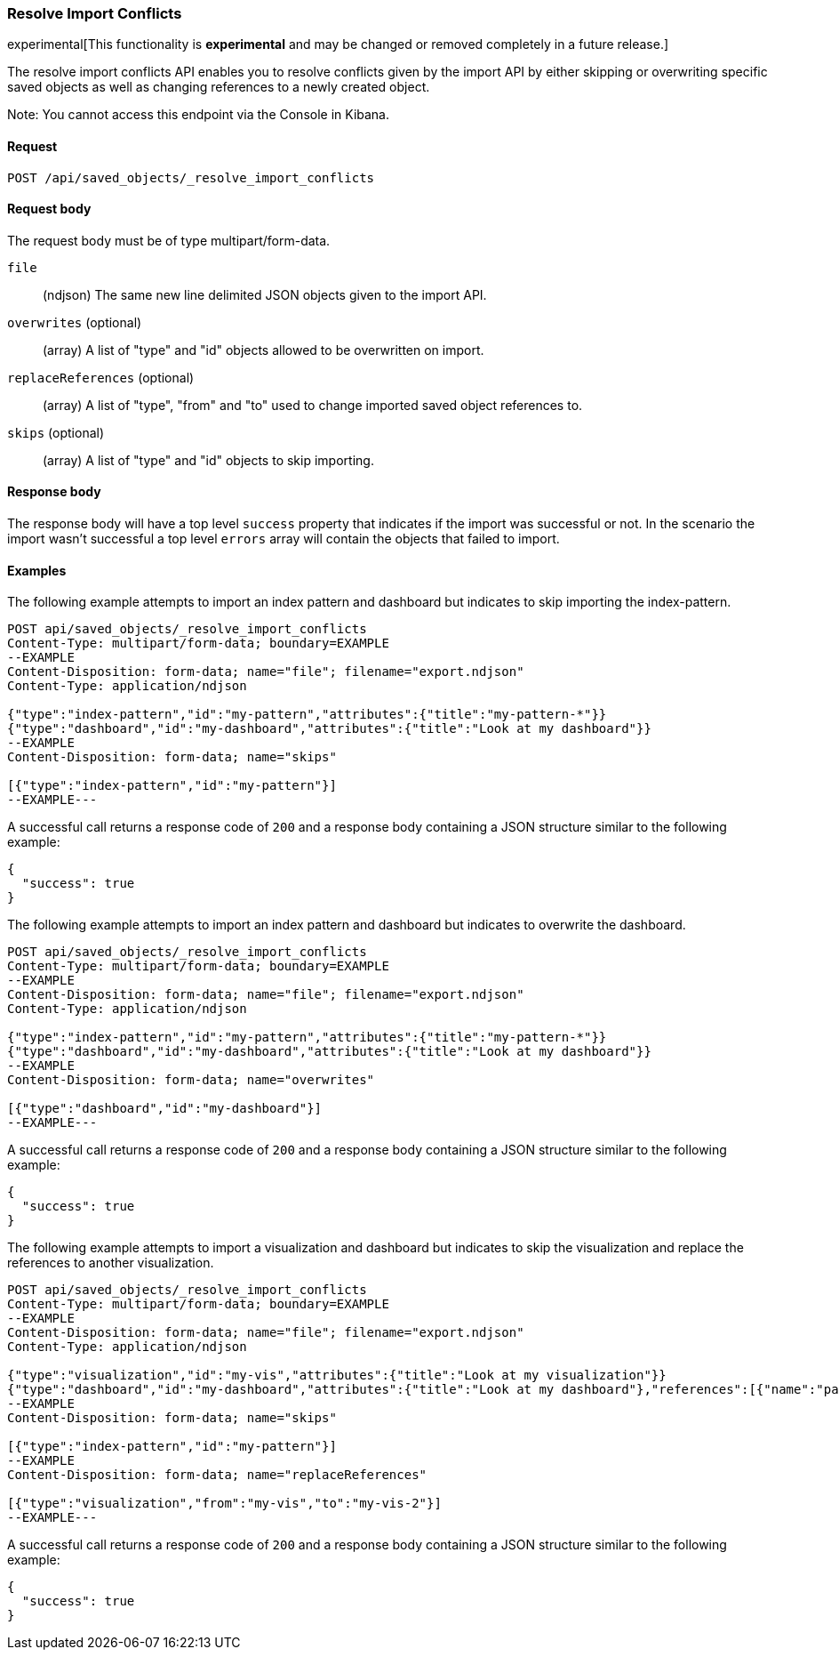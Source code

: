 [[saved-objects-api-resolve-import-conflicts]]
=== Resolve Import Conflicts

experimental[This functionality is *experimental* and may be changed or removed completely in a future release.]

The resolve import conflicts API enables you to resolve conflicts given by the import API by either skipping or overwriting specific saved objects as well as changing references to a newly created object.

Note: You cannot access this endpoint via the Console in Kibana.

==== Request

`POST /api/saved_objects/_resolve_import_conflicts`

==== Request body

The request body must be of type multipart/form-data.

`file`::
  (ndjson) The same new line delimited JSON objects given to the import API.

`overwrites` (optional)::
  (array) A list of "type" and "id" objects allowed to be overwritten on import.

`replaceReferences` (optional)::
  (array) A list of "type", "from" and "to" used to change imported saved object references to.

`skips` (optional)::
  (array) A list of "type" and "id" objects to skip importing.

==== Response body

The response body will have a top level `success` property that indicates
if the import was successful or not. In the scenario the import wasn't successful
a top level `errors` array will contain the objects that failed to import.

==== Examples

The following example attempts to import an index pattern and dashboard but indicates to skip importing the index-pattern.

[source,js]
--------------------------------------------------
POST api/saved_objects/_resolve_import_conflicts
Content-Type: multipart/form-data; boundary=EXAMPLE
--EXAMPLE
Content-Disposition: form-data; name="file"; filename="export.ndjson"
Content-Type: application/ndjson

{"type":"index-pattern","id":"my-pattern","attributes":{"title":"my-pattern-*"}}
{"type":"dashboard","id":"my-dashboard","attributes":{"title":"Look at my dashboard"}}
--EXAMPLE
Content-Disposition: form-data; name="skips"

[{"type":"index-pattern","id":"my-pattern"}]
--EXAMPLE---
--------------------------------------------------
// KIBANA

A successful call returns a response code of `200` and a response body
containing a JSON structure similar to the following example:

[source,js]
--------------------------------------------------
{
  "success": true
}
--------------------------------------------------

The following example attempts to import an index pattern and dashboard but indicates to overwrite the dashboard.

[source,js]
--------------------------------------------------
POST api/saved_objects/_resolve_import_conflicts
Content-Type: multipart/form-data; boundary=EXAMPLE
--EXAMPLE
Content-Disposition: form-data; name="file"; filename="export.ndjson"
Content-Type: application/ndjson

{"type":"index-pattern","id":"my-pattern","attributes":{"title":"my-pattern-*"}}
{"type":"dashboard","id":"my-dashboard","attributes":{"title":"Look at my dashboard"}}
--EXAMPLE
Content-Disposition: form-data; name="overwrites"

[{"type":"dashboard","id":"my-dashboard"}]
--EXAMPLE---
--------------------------------------------------
// KIBANA

A successful call returns a response code of `200` and a response body
containing a JSON structure similar to the following example:

[source,js]
--------------------------------------------------
{
  "success": true
}
--------------------------------------------------

The following example attempts to import a visualization and dashboard but indicates
to skip the visualization and replace the references to another visualization.

[source,js]
--------------------------------------------------
POST api/saved_objects/_resolve_import_conflicts
Content-Type: multipart/form-data; boundary=EXAMPLE
--EXAMPLE
Content-Disposition: form-data; name="file"; filename="export.ndjson"
Content-Type: application/ndjson

{"type":"visualization","id":"my-vis","attributes":{"title":"Look at my visualization"}}
{"type":"dashboard","id":"my-dashboard","attributes":{"title":"Look at my dashboard"},"references":[{"name":"panel_0","type":"visualization","id":"my-vis"}]}
--EXAMPLE
Content-Disposition: form-data; name="skips"

[{"type":"index-pattern","id":"my-pattern"}]
--EXAMPLE
Content-Disposition: form-data; name="replaceReferences"

[{"type":"visualization","from":"my-vis","to":"my-vis-2"}]
--EXAMPLE---
--------------------------------------------------
// KIBANA

A successful call returns a response code of `200` and a response body
containing a JSON structure similar to the following example:

[source,js]
--------------------------------------------------
{
  "success": true
}
--------------------------------------------------
